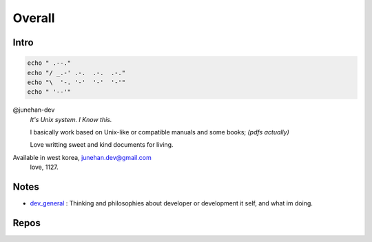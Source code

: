 Overall
=======

Intro
-----

.. code-block:: bash

   echo " .--."
   echo "/ _.-' .-.  .-.  .-."
   echo "\  '-. '-'  '-'  '-'"
   echo " '--'"

@junehan-dev
   *It's Unix system. I Know this.*

   I basically work based on Unix-like or compatible manuals and some books; *(pdfs actually)*

   Love writting sweet and kind documents for living.

Available in west korea, junehan.dev@gmail.com
   love, 1127.

Notes
-----

- dev_general_ : Thinking and philosophies about developer or development it self, and what im doing.

.. _dev_general: ./notes/dev_general

Repos
-----

